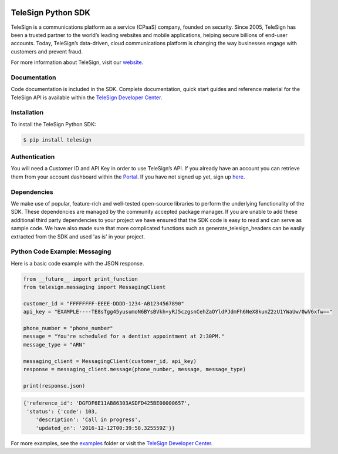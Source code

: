 .. image:: https://raw.github.com/TeleSign/python_telesign/master/python_banner.jpg
    :target: https://developer.telesign.com

.. image:: https://img.shields.io/travis/TeleSign/python_telesign.svg
    :target: https://travis-ci.org/TeleSign/python_telesign

.. image:: https://img.shields.io/codecov/c/github/TeleSign/python_telesign.svg
    :target: https://codecov.io/gh/TeleSign/python_telesign

.. image:: https://img.shields.io/pypi/v/telesign.svg
    :target: https://pypi.python.org/pypi/telesign

.. image:: https://img.shields.io/pypi/l/telesign.svg
    :target: https://github.com/TeleSign/python_telesign/blob/master/LICENSE

===================
TeleSign Python SDK
===================

TeleSign is a communications platform as a service (CPaaS) company, founded on security. Since 2005, TeleSign has
been a trusted partner to the world’s leading websites and mobile applications, helping secure billions of end-user
accounts. Today, TeleSign’s data-driven, cloud communications platform is changing the way businesses engage with
customers and prevent fraud.

For more information about TeleSign, visit our `website <http://www.TeleSign.com>`_.

Documentation
-------------

Code documentation is included in the SDK. Complete documentation, quick start guides and reference material
for the TeleSign API is available within the `TeleSign Developer Center <https://developer.telesign.com/>`_.

Installation
------------

To install the TeleSign Python SDK:

.. code-block:: bash

    $ pip install telesign

Authentication
--------------

You will need a Customer ID and API Key in order to use TeleSign’s API. If you already have an account you can retrieve
them from your account dashboard within the `Portal <https://portal.telesign.com/login>`_. If you have not signed up
yet, sign up `here <https://portal.telesign.com/signup>`_.

Dependencies
------------

We make use of popular, feature-rich and well-tested open-source libraries to perform the underlying functionality of
the SDK. These dependencies are managed by the community accepted package manager. If you are unable to add these
additional third party dependencies to your project we have ensured that the SDK code is easy to read and can serve as
sample code. We have also made sure that more complicated functions such as generate_telesign_headers can be easily
extracted from the SDK and used 'as is' in your project.

Python Code Example: Messaging
------------------------------

Here is a basic code example with the JSON response.

.. code-block:: python

    from __future__ import print_function
    from telesign.messaging import MessagingClient

    customer_id = "FFFFFFFF-EEEE-DDDD-1234-AB1234567890"
    api_key = "EXAMPLE----TE8sTgg45yusumoN6BYsBVkh+yRJ5czgsnCehZaOYldPJdmFh6NeX8kunZ2zU1YWaUw/0wV6xfw=="

    phone_number = "phone_number"
    message = "You're scheduled for a dentist appointment at 2:30PM."
    message_type = "ARN"

    messaging_client = MessagingClient(customer_id, api_key)
    response = messaging_client.message(phone_number, message, message_type)

    print(response.json)

.. code-block:: javascript
    
    {'reference_id': 'DGFDF6E11AB86303ASDFD425BE00000657',
     'status': {'code': 103,
        'description': 'Call in progress',
        'updated_on': '2016-12-12T00:39:58.325559Z'}}

For more examples, see the `examples <https://github.com/TeleSign/python_telesign/tree/master/examples>`_ folder or
visit the `TeleSign Developer Center <https://developer.telesign.com/>`_.
